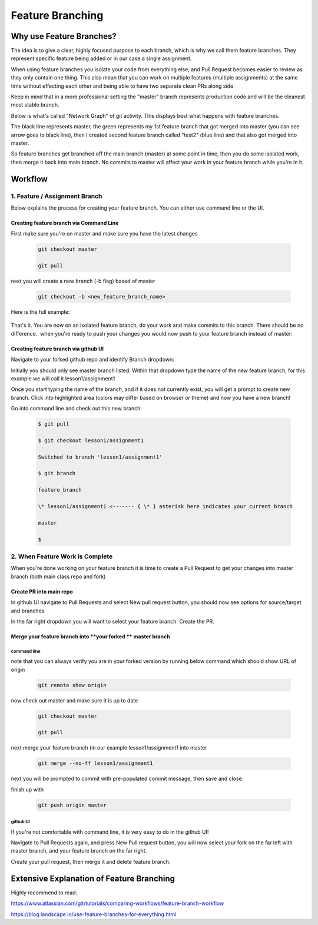 *******************
Feature Branching
*******************


Why use Feature Branches?
=========================

The idea is to give a clear, highly focused purpose to each branch,
which is why we call them feature branches. They represent specific
feature being added or in our case a single assignment.

When using feature branches you isolate your code from everything else,
and Pull Request becomes easier to review as they only contain one
thing. This also mean that you can work on multiple features (multiple
assignments) at the same time without effecting each other and being
able to have two separate clean PRs along side.

Keep in mind that in a more professional setting the "master" branch
represents production code and will be the cleanest most stable branch.

Below is what's called "Network Graph" of git activity. This displays
best what happens with feature branches.

The black line represents master, the green represents my 1st feature
branch that got merged into master (you can see arrow goes to black
line), then I created second feature branch called "test2" (blue line)
and that also got merged into master.

So feature branches get branched off the main branch (master) at some
point in time, then you do some isolated work, then merge it back into
main branch. No commits to master will affect your work in your feature
branch while you're in it.

.. image:: feature_branching_img1.png
      :scale: 50


Workflow
========

**1. Feature / Assignment Branch**
----------------------------------

Below explains the process for creating your feature branch. You can
either use command line or the UI.

Creating feature branch via Command Line
~~~~~~~~~~~~~~~~~~~~~~~~~~~~~~~~~~~~~~~~

First make sure you're on master and make sure you have the latest
changes

      .. code-block::  
      
         git checkout master
      
         git pull
        
next you will create a new branch (-b flag) based of master

      .. code-block::

         git checkout -b <new_feature_branch_name>

Here is the full example:

      .. code-block:;

         $ git checkout master

         Already on 'master'

         Your branch is up to date with 'origin/master'.

         $ git pull

         $

         $ git checkout -b lesson1/assignment1

         Switched to a new branch 'lesson1/assignment1'

         $ git branch

         feature_branch

         \* lesson1/assignment1 <------- { \* } asterisk here indicates your current branch

         master

That's it. You are now on an isolated feature branch, do your work and
make commits to this branch. There should be no difference.. when you're
ready to push your changes you would now push to your feature branch
instead of master:

      .. code-block::
         git push origin <new_feature_branch_name>

Creating feature branch via github UI
~~~~~~~~~~~~~~~~~~~~~~~~~~~~~~~~~~~~~

Navigate to your forked github repo and identify Branch dropdown:

.. image:: feature_branching_img2.png
      :scale: 50

Initially you should only see master branch listed. Within that dropdown
type the name of the new feature branch, for this example we will call
it lesson1/assignment1

.. image:: feature_branching_img3.png
      :scale: 50

Once you start typing the name of the branch, and if it does not
currently exist, you will get a prompt to create new branch. Click into
highlighted area (colors may differ based on browser or theme) and now
you have a new branch!

Go into command line and check out this new branch:

      .. code-block::
      
         $ git pull

         $ git checkout lesson1/assignment1

         Switched to branch 'lesson1/assignment1'

         $ git branch

         feature_branch

         \* lesson1/assignment1 <------- { \* } asterisk here indicates your current branch

         master

         $

**2. When Feature Work is Complete**
------------------------------------

When you're done working on your feature branch it is time to create a
Pull Request to get your changes into master branch (both main class
repo and fork)

Create PR into main repo
~~~~~~~~~~~~~~~~~~~~~~~~

In github UI navigate to Pull Requests and select New pull request
button, you should now see options for source/target and branches

.. image:: feature_branching_img4.png

In the far right dropdown you will want to select your feature branch.
Create the PR.

Merge your feature branch into \ **your forked ** master branch
~~~~~~~~~~~~~~~~~~~~~~~~~~~~~~~~~~~~~~~~~~~~~~~~~~~~~~~~~~~~~~~

command line
^^^^^^^^^^^^

note that you can always verify you are in your forked version by
running below command which should show URL of origin

      .. code-block::

            git remote show origin

now check out master and make sure it is up to date

      .. code-block::

            git checkout master

            git pull

next merge your feature branch (in our example lesson1/assignment1
into master

      .. code-block::

            git merge --no-ff lesson1/assignment1

next you will be prompted to commit with pre-populated commit message,
then save and close.

finish up with

      .. code-block::

            git push origin master

github UI
^^^^^^^^^

If you're not comfortable with command line, it is very easy to do in
the github UI!

Navigate to Pull Requests again, and press New Pull request button, you
will now select your fork on the far left with master branch, and your
feature branch on the far right.

.. image:: feature_branching_img5.png

Create your pull request, then merge it and delete feature branch.

Extensive Explanation of Feature Branching
==========================================

Highly recommend to read:

https://www.atlassian.com/git/tutorials/comparing-workflows/feature-branch-workflow

https://blog.landscape.io/use-feature-branches-for-everything.html

.. |/C:/0bf0c7c043a7eccd259ad90f33abec53| image:: media/image1.tmp
   :width: 6.5in
   :height: 3.23611in
.. |/C:/04c75be7248dba75f46e74caa1b1475d| image:: media/image2.tmp
   :width: 6.5in
   :height: 5.44444in
.. |/C:/8a2f0b6bbca774cd67feef216634bebb| image:: media/image3.tmp
   :width: 6.5in
   :height: 4.65278in
.. |/C:/149b8431478db0a08549eb2e1a8edf45| image:: media/image4.tmp
   :width: 6.5in
   :height: 1.79167in
.. |/C:/389742fb1b53a8d44e040c5525a1ad05| image:: media/image5.tmp
   :width: 6.5in
   :height: 2.59722in
